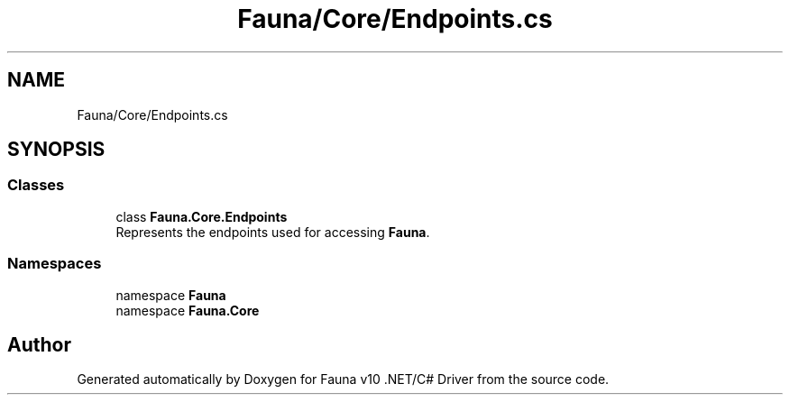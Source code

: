 .TH "Fauna/Core/Endpoints.cs" 3 "Version 0.3.0-beta" "Fauna v10 .NET/C# Driver" \" -*- nroff -*-
.ad l
.nh
.SH NAME
Fauna/Core/Endpoints.cs
.SH SYNOPSIS
.br
.PP
.SS "Classes"

.in +1c
.ti -1c
.RI "class \fBFauna\&.Core\&.Endpoints\fP"
.br
.RI "Represents the endpoints used for accessing \fBFauna\fP\&. "
.in -1c
.SS "Namespaces"

.in +1c
.ti -1c
.RI "namespace \fBFauna\fP"
.br
.ti -1c
.RI "namespace \fBFauna\&.Core\fP"
.br
.in -1c
.SH "Author"
.PP 
Generated automatically by Doxygen for Fauna v10 \&.NET/C# Driver from the source code\&.

